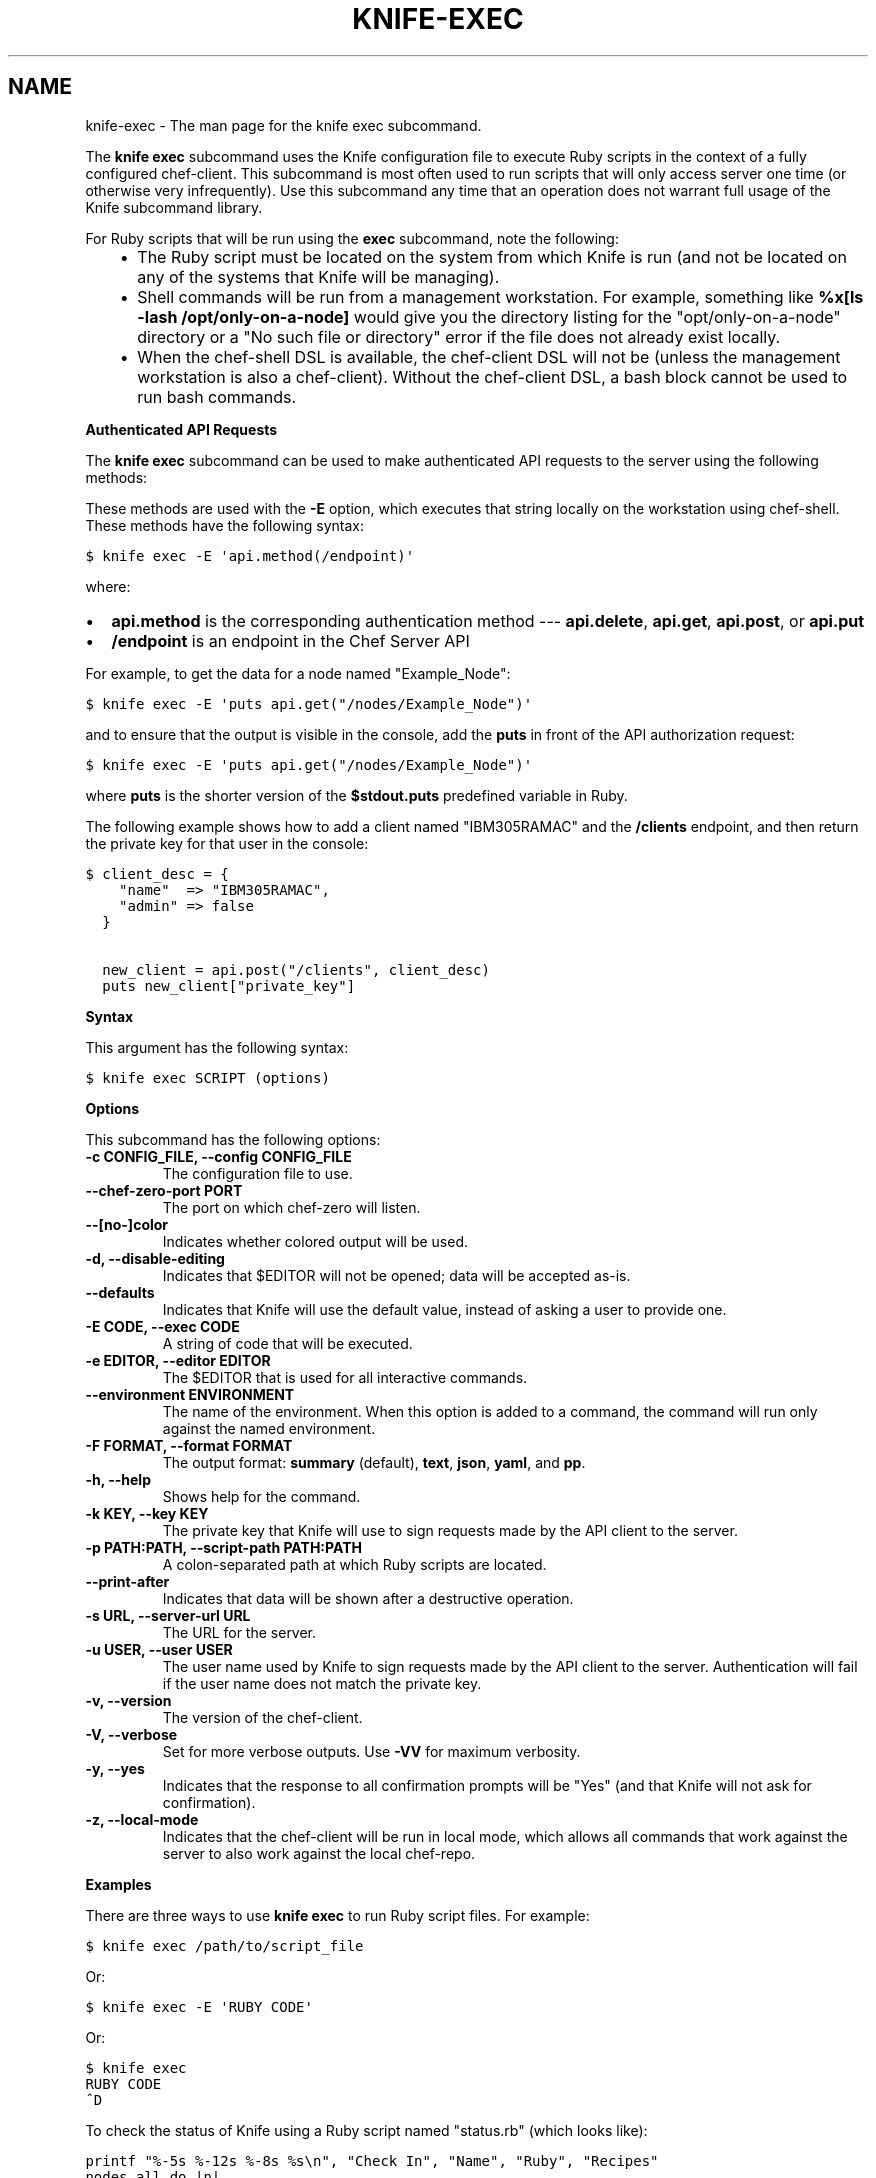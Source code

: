 .TH "KNIFE-EXEC" "1" "Chef 11.8.0" "" "knife exec"
.SH NAME
knife-exec \- The man page for the knife exec subcommand.
.
.nr rst2man-indent-level 0
.
.de1 rstReportMargin
\\$1 \\n[an-margin]
level \\n[rst2man-indent-level]
level margin: \\n[rst2man-indent\\n[rst2man-indent-level]]
-
\\n[rst2man-indent0]
\\n[rst2man-indent1]
\\n[rst2man-indent2]
..
.de1 INDENT
.\" .rstReportMargin pre:
. RS \\$1
. nr rst2man-indent\\n[rst2man-indent-level] \\n[an-margin]
. nr rst2man-indent-level +1
.\" .rstReportMargin post:
..
.de UNINDENT
. RE
.\" indent \\n[an-margin]
.\" old: \\n[rst2man-indent\\n[rst2man-indent-level]]
.nr rst2man-indent-level -1
.\" new: \\n[rst2man-indent\\n[rst2man-indent-level]]
.in \\n[rst2man-indent\\n[rst2man-indent-level]]u
..
.\" Man page generated from reStructuredText.
.
.sp
The \fBknife exec\fP subcommand uses the Knife configuration file to execute Ruby scripts in the context of a fully configured chef\-client. This subcommand is most often used to run scripts that will only access server one time (or otherwise very infrequently). Use this subcommand any time that an operation does not warrant full usage of the Knife subcommand library.
.sp
For Ruby scripts that will be run using the \fBexec\fP subcommand, note the following:
.INDENT 0.0
.INDENT 3.5
.INDENT 0.0
.IP \(bu 2
The Ruby script must be located on the system from which Knife is run (and not be located on any of the systems that Knife will be managing).
.IP \(bu 2
Shell commands will be run from a management workstation. For example, something like \fB%x[ls \-lash /opt/only\-on\-a\-node]\fP would give you the directory listing for the "opt/only\-on\-a\-node" directory or a "No such file or directory" error if the file does not already exist locally.
.IP \(bu 2
When the chef\-shell DSL is available, the chef\-client DSL will not be (unless the management workstation is also a chef\-client). Without the chef\-client DSL, a bash block cannot be used to run bash commands.
.UNINDENT
.UNINDENT
.UNINDENT
.sp
\fBAuthenticated API Requests\fP
.sp
The \fBknife exec\fP subcommand can be used to make authenticated API requests to the server using the following methods:
.TS
center;
|l|l|.
_
T{
Method
T}	T{
Description
T}
_
T{
\fBapi.delete\fP
T}	T{
Use to delete an object from the server.
T}
_
T{
\fBapi.get\fP
T}	T{
Use to get the details of an object on the server.
T}
_
T{
\fBapi.post\fP
T}	T{
Use to add an object to the server.
T}
_
T{
\fBapi.put\fP
T}	T{
Use to update an object on the server.
T}
_
.TE
.sp
These methods are used with the \fB\-E\fP option, which executes that string locally on the workstation using chef\-shell. These methods have the following syntax:
.sp
.nf
.ft C
$ knife exec \-E \(aqapi.method(/endpoint)\(aq
.ft P
.fi
.sp
where:
.INDENT 0.0
.IP \(bu 2
\fBapi.method\fP is the corresponding authentication method \-\-\- \fBapi.delete\fP, \fBapi.get\fP, \fBapi.post\fP, or \fBapi.put\fP
.IP \(bu 2
\fB/endpoint\fP is an endpoint in the Chef Server API
.UNINDENT
.sp
For example, to get the data for a node named "Example_Node":
.sp
.nf
.ft C
$ knife exec \-E \(aqputs api.get("/nodes/Example_Node")\(aq
.ft P
.fi
.sp
and to ensure that the output is visible in the console, add the \fBputs\fP in front of the API authorization request:
.sp
.nf
.ft C
$ knife exec \-E \(aqputs api.get("/nodes/Example_Node")\(aq
.ft P
.fi
.sp
where \fBputs\fP is the shorter version of the \fB$stdout.puts\fP predefined variable in Ruby.
.sp
The following example shows how to add a client named "IBM305RAMAC" and the \fB/clients\fP endpoint, and then return the private key for that user in the console:
.sp
.nf
.ft C
$ client_desc = {
    "name"  => "IBM305RAMAC",
    "admin" => false
  }

  new_client = api.post("/clients", client_desc)
  puts new_client["private_key"]
.ft P
.fi
.sp
\fBSyntax\fP
.sp
This argument has the following syntax:
.sp
.nf
.ft C
$ knife exec SCRIPT (options)
.ft P
.fi
.sp
\fBOptions\fP
.sp
This subcommand has the following options:
.INDENT 0.0
.TP
.B \fB\-c CONFIG_FILE\fP, \fB\-\-config CONFIG_FILE\fP
The configuration file to use.
.TP
.B \fB\-\-chef\-zero\-port PORT\fP
The port on which chef\-zero will listen.
.TP
.B \fB\-\-[no\-]color\fP
Indicates whether colored output will be used.
.TP
.B \fB\-d\fP, \fB\-\-disable\-editing\fP
Indicates that $EDITOR will not be opened; data will be accepted as\-is.
.TP
.B \fB\-\-defaults\fP
Indicates that Knife will use the default value, instead of asking a user to provide one.
.TP
.B \fB\-E CODE\fP, \fB\-\-exec CODE\fP
A string of code that will be executed.
.TP
.B \fB\-e EDITOR\fP, \fB\-\-editor EDITOR\fP
The $EDITOR that is used for all interactive commands.
.TP
.B \fB\-\-environment ENVIRONMENT\fP
The name of the environment. When this option is added to a command, the command will run only against the named environment.
.TP
.B \fB\-F FORMAT\fP, \fB\-\-format FORMAT\fP
The output format: \fBsummary\fP (default), \fBtext\fP, \fBjson\fP, \fByaml\fP, and \fBpp\fP.
.TP
.B \fB\-h\fP, \fB\-\-help\fP
Shows help for the command.
.TP
.B \fB\-k KEY\fP, \fB\-\-key KEY\fP
The private key that Knife will use to sign requests made by the API client to the server.
.TP
.B \fB\-p PATH:PATH\fP, \fB\-\-script\-path PATH:PATH\fP
A colon\-separated path at which Ruby scripts are located.
.TP
.B \fB\-\-print\-after\fP
Indicates that data will be shown after a destructive operation.
.TP
.B \fB\-s URL\fP, \fB\-\-server\-url URL\fP
The URL for the server.
.TP
.B \fB\-u USER\fP, \fB\-\-user USER\fP
The user name used by Knife to sign requests made by the API client to the server. Authentication will fail if the user name does not match the private key.
.TP
.B \fB\-v\fP, \fB\-\-version\fP
The version of the chef\-client.
.TP
.B \fB\-V\fP, \fB\-\-verbose\fP
Set for more verbose outputs. Use \fB\-VV\fP for maximum verbosity.
.TP
.B \fB\-y\fP, \fB\-\-yes\fP
Indicates that the response to all confirmation prompts will be "Yes" (and that Knife will not ask for confirmation).
.TP
.B \fB\-z\fP, \fB\-\-local\-mode\fP
Indicates that the chef\-client will be run in local mode, which allows all commands that work against the server to also work against the local chef\-repo.
.UNINDENT
.sp
\fBExamples\fP
.sp
There are three ways to use \fBknife exec\fP to run Ruby script files. For example:
.sp
.nf
.ft C
$ knife exec /path/to/script_file
.ft P
.fi
.sp
Or:
.sp
.nf
.ft C
$ knife exec \-E \(aqRUBY CODE\(aq
.ft P
.fi
.sp
Or:
.sp
.nf
.ft C
$ knife exec
RUBY CODE
^D
.ft P
.fi
.sp
To check the status of Knife using a Ruby script named "status.rb" (which looks like):
.sp
.nf
.ft C
printf "%\-5s %\-12s %\-8s %s\en", "Check In", "Name", "Ruby", "Recipes"
nodes.all do |n|
   checkin = Time.at(n[\(aqohai_time\(aq]).strftime("%F %R")
   rubyver = n[\(aqlanguages\(aq][\(aqruby\(aq][\(aqversion\(aq]
   recipes = n.run_list.expand(_default).recipes.join(", ")
   printf "%\-20s %\-12s %\-8s %s\en", checkin, n.name, rubyver, recipes
end
.ft P
.fi
.sp
and is located in a directory named "scripts", enter:
.sp
.nf
.ft C
$ knife exec scripts/status.rb
.ft P
.fi
.sp
To show the available free memory for all nodes, enter:
.sp
.nf
.ft C
$ knife exec \-E \(aqnodes.all {|n| puts "#{n.name} has #{n.memory.total} free memory"}\(aq
.ft P
.fi
.sp
To list all of the available search indexes, enter:
.sp
.nf
.ft C
$ knife exec \-E \(aqputs api.get("search").keys\(aq
.ft P
.fi
.sp
To query a node for multiple attributes using a Ruby script named \fBsearch_attributes.rb\fP (which looks like):
.sp
.nf
.ft C
% cat scripts/search_attributes.rb
query = ARGV[2]
attributes = ARGV[3].split(",")
puts "Your query: #{query}"
puts "Your attributes: #{attributes.join(" ")}"
results = {}
search(:node, query) do |n|
   results[n.name] = {}
   attributes.each {|a| results[n.name][a] = n[a]}
end

puts results
exit 0
.ft P
.fi
.sp
enter:
.sp
.nf
.ft C
% knife exec scripts/search_attributes.rb "hostname:test_system" ipaddress,fqdn
.ft P
.fi
.sp
to return something like:
.sp
.nf
.ft C
Your query: hostname:test_system
Your attributes: ipaddress fqdn
{"test_system.example.com"=>{"ipaddress"=>"10.1.1.200", "fqdn"=>"test_system.example.com"}}
.ft P
.fi
.SH AUTHOR
Chef
.\" Generated by docutils manpage writer.
.
